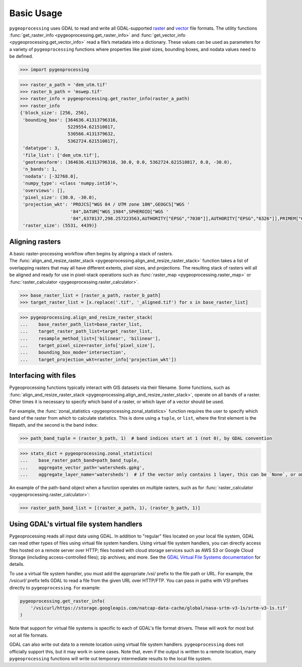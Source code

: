 Basic Usage
===========

``pygeoprocessing`` uses GDAL to read and write all GDAL-supported
`raster <https://gdal.org/user/raster_data_model.html>`_ and
`vector <https://gdal.org/user/vector_data_model.html>`_ file formats.
The utility functions :func:`get_raster_info <pygeoprocessing.get_raster_info>`
and :func:`get_vector_info <pygeoprocessing.get_vector_info>` read a file’s
metadata into a dictionary. These values can be used as parameters for a
variety of ``pygeoprocessing`` functions where properties like pixel sizes,
bounding boxes, and nodata values need to be defined.

.. code::

    >>> import pygeoprocessing

.. code::

    >>> raster_a_path = 'dem_utm.tif'
    >>> raster_b_path = 'mswep.tif'
    >>> raster_info = pygeoprocessing.get_raster_info(raster_a_path)
    >>> raster_info
    {'block_size': [256, 256],
     'bounding_box': [364636.41313796316,
                      5229554.621510817,
                      530566.4131379632,
                      5362724.621510817],
     'datatype': 3,
     'file_list': ['dem_utm.tif'],
     'geotransform': (364636.41313796316, 30.0, 0.0, 5362724.621510817, 0.0, -30.0),
     'n_bands': 1,
     'nodata': [-32768.0],
     'numpy_type': <class 'numpy.int16'>,
     'overviews': [],
     'pixel_size': (30.0, -30.0),
     'projection_wkt': 'PROJCS["WGS 84 / UTM zone 10N",GEOGCS["WGS '
                       '84",DATUM["WGS_1984",SPHEROID["WGS '
                       '84",6378137,298.257223563,AUTHORITY["EPSG","7030"]],AUTHORITY["EPSG","6326"]],PRIMEM["Greenwich",0,AUTHORITY["EPSG","8901"]],UNIT["degree",0.0174532925199433,AUTHORITY["EPSG","9122"]],AUTHORITY["EPSG","4326"]],PROJECTION["Transverse_Mercator"],PARAMETER["latitude_of_origin",0],PARAMETER["central_meridian",-123],PARAMETER["scale_factor",0.9996],PARAMETER["false_easting",500000],PARAMETER["false_northing",0],UNIT["metre",1,AUTHORITY["EPSG","9001"]],AXIS["Easting",EAST],AXIS["Northing",NORTH],AUTHORITY["EPSG","32610"]]',
     'raster_size': (5531, 4439)}


Aligning rasters
****************

| A basic raster-processing workflow often begins by aligning a stack of
  rasters.
| The :func:`align_and_resize_raster_stack <pygeoprocessing.align_and_resize_raster_stack>`
  function takes a list of overlapping rasters that may all have different
  extents, pixel sizes, and projections. The resulting stack of rasters will
  all be aligned and ready for use in pixel-stack operations such as
  :func:`raster_map <pygeoprocessing.raster_map>` or
  :func:`raster_calculator <pygeoprocessing.raster_calculator>`.

.. code::

    >>> base_raster_list = [raster_a_path, raster_b_path]
    >>> target_raster_list = [x.replace('.tif', '_aligned.tif') for x in base_raster_list]

.. code::

    >>> pygeoprocessing.align_and_resize_raster_stack(
    ...    base_raster_path_list=base_raster_list,
    ...    target_raster_path_list=target_raster_list,
    ...    resample_method_list=['bilinear', 'bilinear'],
    ...    target_pixel_size=raster_info['pixel_size'],
    ...    bounding_box_mode='intersection',
    ...    target_projection_wkt=raster_info['projection_wkt'])

Interfacing with files
**********************

Pygeoprocessing functions typically interact with GIS datasets via their
filename. Some functions, such as
:func:`align_and_resize_raster_stack <pygeoprocessing.align_and_resize_raster_stack>`,
operate on all bands of a raster. Other times it is necessary to specify
which band of a raster, or which layer of a vector should be used.

For example, the :func:`zonal_statistics <pygeoprocessing.zonal_statistics>`
function requires the user to specify which band of the raster from which to
calculate statistics. This is done using a ``tuple``, or ``list``, where the
first element is the filepath, and the second is the band index:

.. code::

    >>> path_band_tuple = (raster_b_path, 1)  # band indices start at 1 (not 0), by GDAL convention

.. code::

    >>> stats_dict = pygeoprocessing.zonal_statistics(
    ...    base_raster_path_band=path_band_tuple,
    ...    aggregate_vector_path='watersheds.gpkg',
    ...    aggregate_layer_name='watersheds')  # if the vector only contains 1 layer, this can be `None`, or ommitted

| An example of the path-band object when a function operates on multiple
  rasters, such as for
  :func:`raster_calculator <pygeoprocessing.raster_calculator>`:

.. code::

    >>> raster_path_band_list = [(raster_a_path, 1), (raster_b_path, 1)]

Using GDAL's virtual file system handlers
*****************************************

Pygeoprocessing reads all input data using GDAL. In addition to "regular" files located on
your local file system, GDAL can read other types of files using virtual file system handlers.
Using virtual file system handlers, you can directly access files hosted on a remote server
over HTTP; files hosted with cloud storage services such as AWS S3 or Google Cloud Storage
(including access-controlled files); zip archives; and more. See the
`GDAL Virtual File Systems documentation <https://gdal.org/en/stable/user/virtual_file_systems.html>`_
for details.

To use a virtual file system handler, you must add the appropriate `/vsi/` prefix to the
file path or URL. For example, the `/vsicurl/` prefix tells GDAL to read a file from the given
URL over HTTP/FTP. You can pass in paths with VSI prefixes directly to ``pygeoprocessing``.
For example:

.. code::

    pygeoprocessing.get_raster_info(
        '/vsicurl/https://storage.googleapis.com/natcap-data-cache/global/nasa-srtm-v3-1s/srtm-v3-1s.tif'
    )

Note that support for virtual file systems is specific to each of GDAL's file format drivers. These will work for most but not all file formats.

GDAL can also write out data to a remote location using virtual file system handlers. ``pygeoprocessing``
does not officially support this, but it may work in some cases. Note that, even if the output is
written to a remote location, many ``pygeoprocessing`` functions will write out temporary
intermediate results to the local file system.
